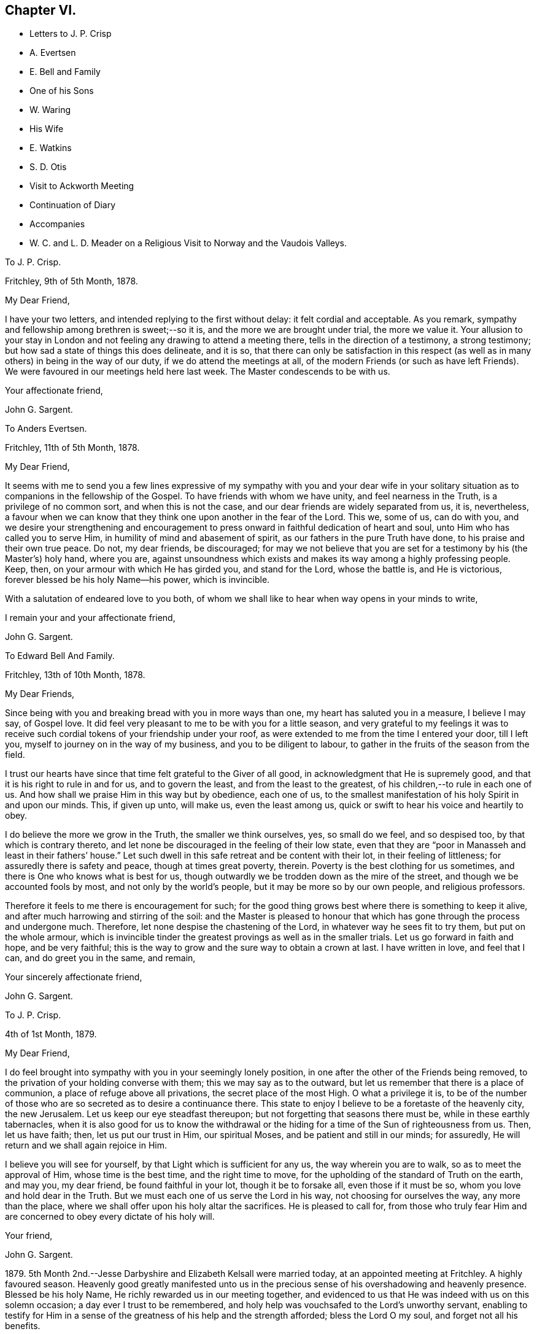 == Chapter VI.

[.chapter-synopsis]
* Letters to J. P. Crisp
* A. Evertsen
* E. Bell and Family
* One of his Sons
* W. Waring
* His Wife
* E. Watkins
* S. D. Otis
* Visit to Ackworth Meeting
* Continuation of Diary
* Accompanies
* W+++.+++ C. and L. D. Meader on a Religious Visit to Norway and the Vaudois Valleys.

[.embedded-content-document.letter]
--

[.letter-heading]
To J. P. Crisp.

[.signed-section-context-open]
Fritchley, 9th of 5th Month, 1878.

[.salutation]
My Dear Friend,

I have your two letters, and intended replying to the first without delay:
it felt cordial and acceptable.
As you remark, sympathy and fellowship among brethren is sweet;--so it is,
and the more we are brought under trial, the more we value it.
Your allusion to your stay in London and not feeling
any drawing to attend a meeting there,
tells in the direction of a testimony, a strong testimony;
but how sad a state of things this does delineate, and it is so,
that there can only be satisfaction in this respect (as
well as in many others) in being in the way of our duty,
if we do attend the meetings at all,
of the modern Friends (or such as have left Friends).
We were favoured in our meetings held here last week.
The Master condescends to be with us.

[.signed-section-closing]
Your affectionate friend,

[.signed-section-signature]
John G. Sargent.

--

[.embedded-content-document.letter]
--

[.letter-heading]
To Anders Evertsen.

[.signed-section-context-open]
Fritchley, 11th of 5th Month, 1878.

[.salutation]
My Dear Friend,

It seems with me to send you a few lines expressive of my sympathy with you and your
dear wife in your solitary situation as to companions in the fellowship of the Gospel.
To have friends with whom we have unity, and feel nearness in the Truth,
is a privilege of no common sort, and when this is not the case,
and our dear friends are widely separated from us, it is, nevertheless,
a favour when we can know that they think one upon another in the fear of the Lord.
This we, some of us, can do with you,
and we desire your strengthening and encouragement to press
onward in faithful dedication of heart and soul,
unto Him who has called you to serve Him, in humility of mind and abasement of spirit,
as our fathers in the pure Truth have done, to his praise and their own true peace.
Do not, my dear friends, be discouraged;
for may we not believe that you are set for a testimony by his (the Master`'s) holy hand,
where you are,
against unsoundness which exists and makes its way among a highly professing people.
Keep, then, on your armour with which He has girded you, and stand for the Lord,
whose the battle is, and He is victorious, forever blessed be his holy Name--his power,
which is invincible.

With a salutation of endeared love to you both,
of whom we shall like to hear when way opens in your minds to write,

[.signed-section-closing]
I remain your and your affectionate friend,

[.signed-section-signature]
John G. Sargent.

--

[.embedded-content-document.letter]
--

[.letter-heading]
To Edward Bell And Family.

[.signed-section-context-open]
Fritchley, 13th of 10th Month, 1878.

[.salutation]
My Dear Friends,

Since being with you and breaking bread with you in more ways than one,
my heart has saluted you in a measure, I believe I may say, of Gospel love.
It did feel very pleasant to me to be with you for a little season,
and very grateful to my feelings it was to receive such
cordial tokens of your friendship under your roof,
as were extended to me from the time I entered your door, till I left you,
myself to journey on in the way of my business, and you to be diligent to labour,
to gather in the fruits of the season from the field.

I trust our hearts have since that time felt grateful to the Giver of all good,
in acknowledgment that He is supremely good,
and that it is his right to rule in and for us, and to govern the least,
and from the least to the greatest, of his children,--to rule in each one of us.
And how shall we praise Him in this way but by obedience, each one of us,
to the smallest manifestation of his holy Spirit in and upon our minds.
This, if given up unto, will make us, even the least among us,
quick or swift to hear his voice and heartily to obey.

I do believe the more we grow in the Truth, the smaller we think ourselves, yes,
so small do we feel, and so despised too, by that which is contrary thereto,
and let none be discouraged in the feeling of their low state,
even that they are "`poor in Manasseh and least in their fathers`' house.`"
Let such dwell in this safe retreat and be content with their lot,
in their feeling of littleness; for assuredly there is safety and peace,
though at times great poverty, therein.
Poverty is the best clothing for us sometimes,
and there is One who knows what is best for us,
though outwardly we be trodden down as the mire of the street,
and though we be accounted fools by most, and not only by the world`'s people,
but it may be more so by our own people, and religious professors.

Therefore it feels to me there is encouragement for such;
for the good thing grows best where there is something to keep it alive,
and after much harrowing and stirring of the soil:
and the Master is pleased to honour that which has
gone through the process and undergone much.
Therefore, let none despise the chastening of the Lord,
in whatever way he sees fit to try them, but put on the whole armour,
which is invincible tinder the greatest provings as well as in the smaller trials.
Let us go forward in faith and hope, and be very faithful;
this is the way to grow and the sure way to obtain a crown at last.
I have written in love, and feel that I can, and do greet you in the same, and remain,

[.signed-section-closing]
Your sincerely affectionate friend,

[.signed-section-signature]
John G. Sargent.

--

[.embedded-content-document.letter]
--

[.letter-heading]
To J. P. Crisp.

[.signed-section-context-open]
4th of 1st Month, 1879.

[.salutation]
My Dear Friend,

I do feel brought into sympathy with you in your seemingly lonely position,
in one after the other of the Friends being removed,
to the privation of your holding converse with them; this we may say as to the outward,
but let us remember that there is a place of communion,
a place of refuge above all privations, the secret place of the most High.
O what a privilege it is,
to be of the number of those who are so secreted as to desire a continuance there.
This state to enjoy I believe to be a foretaste of the heavenly city, the new Jerusalem.
Let us keep our eye steadfast thereupon; but not forgetting that seasons there must be,
while in these earthly tabernacles,
when it is also good for us to know the withdrawal or the
hiding for a time of the Sun of righteousness from us.
Then, let us have faith; then, let us put our trust in Him, our spiritual Moses,
and be patient and still in our minds; for assuredly,
He will return and we shall again rejoice in Him.

I believe you will see for yourself, by that Light which is sufficient for any us,
the way wherein you are to walk, so as to meet the approval of Him,
whose time is the best time, and the right time to move,
for the upholding of the standard of Truth on the earth, and may you, my dear friend,
be found faithful in your lot, though it be to forsake all, even those if it must be so,
whom you love and hold dear in the Truth.
But we must each one of us serve the Lord in his way, not choosing for ourselves the way,
any more than the place, where we shall offer upon his holy altar the sacrifices.
He is pleased to call for,
from those who truly fear Him and are concerned to obey every dictate of his holy will.

[.signed-section-closing]
Your friend,

[.signed-section-signature]
John G. Sargent.

--

1879+++.+++ 5th Month 2nd.--Jesse Darbyshire and Elizabeth Kelsall were married today,
at an appointed meeting at Fritchley.
A highly favoured season.
Heavenly good greatly manifested unto us in the precious
sense of his overshadowing and heavenly presence.
Blessed be his holy Name, He richly rewarded us in our meeting together,
and evidenced to us that He was indeed with us on this solemn occasion;
a day ever I trust to be remembered,
and holy help was vouchsafed to the Lord`'s unworthy servant,
enabling to testify for Him in a sense of the greatness
of his help and the strength afforded;
bless the Lord O my soul, and forget not all his benefits.

[.embedded-content-document.letter]
--

[.letter-heading]
To One of His Sons.

[.signed-section-context-open]
Gand, 11th of 5th Month, 1879.

[.salutation]
My Dear +++_______+++,

How has my heart yearned over you since we met and since we parted +++[+++in London.]
My very soul does long that you may be favoured to know and distinguish
whose is the living child and whose is the dead one,
that you may have the true wisdom which our gracious Lord endues his obedient
children with--those whose delight it is to serve Him day and night faithfully,
even as Solomon did when he asked for wisdom before riches and honour, or anything else.
But this heavenly wisdom I allude to and desire for you, comes only from God,
as His gift, it is not attained to by ourselves, only as respects asking for it,
which will never be done aright while we are judging by our own outward observations--by
deciding which is the way we are to choose by outward observations of results,
whether these be tribulations and afflictions, or apparent decrease of our numbers,
those who are seeking to serve the God of our fathers
in the way that He shall choose for us,
not in the way that we shall choose for ourselves,
for this way does never prosper as to the inward growth, or deepening in true religion.

No, my dear +++_______+++, the heart must be given up to serve the Lord;
and for this end there is no other way than by waiting upon
our God to know the way in which He would have us to go:
therefore do not, neither you or your dear +++_______+++,
be pondering in your hearts that this or that cannot be
the way of the Lord`'s chosen ones because of their numbers,
their afflictions, and because that some things are not even as they should be;
but endeavour to lay hold of this--that there are many hard
things to endure by the soldier of Jesus Christ,
and hardness must be endured unto the end, and for lack thereof,
many have turned into another way,
than that designed for them by the holy Head of the Church.

Neither is it for any of us to decide that because of some differences in judgment,
some weaknesses remaining, or not as yet come out of,
that therefore such are not servants of the Most High God,
and that such have not been called to walk in this way or that way,
that they have taken at the starting point.
No, I believe it is an error to judge.
We are all called to be disciples of Christ--learners in his school.
And have we not all of us something yet to learn?
And who are you, O man, that judges?
Let every man be true to his own Master,
and let him serve Him faithfully in all that his Master requires of him;
but let all be very careful how they judge those who are standing for their God;
and rather let us desire to be judged only of Him, not even judging our own selves:
to our own Master, we must each of us, stand or fall.

Therefore, my dear +++_______+++,
do not look outward and judge by outwardly apparent results or effects,
for in this manner the world judges, and in thus doing how many are mistaken!
But judge with the judgment that the Lord gives, and only judge when He judges,
not of yourselves, as regards our deeply tribulated little company, (read the 21st chap.
Job, there is much in it) whose sole desire and intent
is to follow the Lord wherever He leads,
and to be true testimony-bearers in the way that He shall choose for us, yes,
of those precious testimonies He has delivered to
us to maintain for our own souls`' sakes,
for his Truth`'s sake; and for his Name, which is above every other name, upon the earth!
Therefore, fear Him, and tread softly all the way you go;
knowing that you may greatly err by condemning those who fear the Lord,
and stand for the ancient Testimony.

But we would not go into that which our Master does not lay upon
us--therefore beware how you take up with anything that you have
not seen in the silence of all flesh to be of the Lord.
I believe the Lord will always have true testimony-bearers left, though they be few;
but to go back to times past and take up by imitation a conformity to some outward things
which have not been adopted by the living testimony-bearers within our remembrance,
does seem to me to need the Master`'s requiring and seal upon them.
Let us keep fast hold of that which we have learned: let it not go;
this is the way to know more, and have more committed to us.

I have thought of you in connection with your contemplated move,
and view it as a serious step to take.--But the Lord is sufficient for all these things,
and will be the Leader of his people if they will follow Him in all things:
therefore look for the true leading,--the true signal for moving,--the cloud,
if you can observe it, must be lifted up by day,
and the pillar of fire by night if you journey forward
in the path the Lord would have you to take,
but beware of beholding a similitude of those things,
according to your own natural eye and understanding which, I do fear my dear +++_______+++,
has taken hold of you in no small degree.

I want to know how you now feel and what you are looking to,
for I do feel truly interested as your father, and I trust,
in my measure also as one that the Lord has given some understanding
of the heavenly way-marks--the way of the kingdom,
in the way whereof there is true everlasting peace, and joy in the Holy Spirit.

With earnest desires for you both that you may be guided in the right way.

[.signed-section-closing]
I remain your affectionate father,

[.signed-section-closing]
In dear love,

[.signed-section-signature]
John G. Sargent.

--

6th Month.--How precious it is to feel and know the merciful
lovingkindness of our heavenly Father extended to us.
In a feeling desire, while very unwell in the night, I asked of the Lord that,
if consistent with his holy will,
He would help me through this trying time of bodily suffering,
upon which the query seemed put to me, and what if it is not?
The words as quickly ran through my mind, "`Let me die the death of the righteous,
and let my latter end be like his.`"

7th Month 30th.--My 66th anniversary.
Awoke somewhat early and thought thereon.
Read after breakfast in course the thirteenth chapter of the Epistle to the Romans.
The Divine hand has I feel been with me, enabling me to give Him the praise,
which does in very deed belong unto Him; how much I have to be thankful for!
The day closed peacefully and thankfully in a sense
that the wing of mercy and love was spread over me.

8th Month 30th.--Left home for Harrowgate accompanied
by my dear wife and Thomas Davidson on a little visit,
as I apprehended in Gospel love, to hold a meeting with some young men, of Harrowgate,
and Leeds.

31st.--First-day.
We met at G. W.`'s,
and were much favoured together under a feeling of
the heavenly wing being spread over us,
the Master`'s presence in our midst, to which sense I had to testify,
verifying the promise, "`Where two or three are met together in my name,
there am I in the midst of them;`" our meeting closed under a peaceful
and I trust grateful feeling that the Lord had been with us of a truth.
In our evening meeting I was favoured with ability to wrestle for the blessing,
and to hand out, to those with me something that I had received,
alluding to the little captive maid and her master for whom her desire was,
that he would go to the prophet and that he would heal him of his leprosy,--that we
must submit to the means prescribed however weak and incapable they may appear to us,
for our spiritual healing of whatever sort the malady may be.
The day closed in peaceful quiet and I trust thankfulness to the
Giver of all that is good for his gracious help so far,
on this little journey and visit of love.
Lodged again in Harrowgate.

9th Month 1st.--Left Harrowgate for Knaresboro and called upon W. and S. A. Needham,
from there to Wakefield, and were very kindly received by James Briggs and wife.
Before partaking of their hospitality, I was reminded,
that "`better is a dinner of herbs where love is,
than a fattened calf with hatred,`" and gave expression thereto,
adding that our friends had provided more than this for us,
in their feeling of love towards us; after dinner before leaving the table,
had again to express what was with me.
We then returned home.

9th Month 17th.--Rose somewhat depressed,--why is it?
Shall I not, as well as others have done, pass through the sea of conflict and proving?
for this is not the place of rest for the Christian travelling towards Zion.
We must look for help, if we would be helped,
to Him who alone can help the tribulated soul.

10th Month 23rd.--Our dear daughter C. D. S. was married in a solemn assembly at Fritchley,
to George Smith of Belper.
It was a highly favoured meeting; may it be remembered with thankfulness and trust by us,
and may they be blessed of the Lord through their pilgrimage here.

1880+++.+++ 1st Month 10th.--My dear wife and self left home today
for Ackworth to attend that meeting on the morrow,
my mind having felt drawn in Gospel love towards the children of the school.

11th.--Went to meeting at ten o`'clock; James Briggs of Wakefield first stood.
It felt to be a time of favour almost from the first of our sitting down,
evidencing that our holy Redeemer was with us.
I afterwards rose and felt helped to unburden my mind towards the dear young people;
after a time of silence I felt a pressure on my spirit to rise again,
and expressed a little.
Came away relieved, though I met with some opposition.
Left for home the next morning and reached it peacefully.

19th.--Left home on my business journey, going as far as King`'s Heath,
and was made truly welcome by our dear friends, W. C. and C. M`'Cheane.

20th.--First-day.
After breakfast and reading,
felt something to arise for communication and relieved my mind.
J+++.+++ H. D. and W. D. were present with us.
Attended the little meeting here this forenoon (seven of us there), a laborious time,
but was favoured with help late on and stood with the words, Labour not to be rich,
labour not (with our whole energies) for the bread which perishes,
but labour rather for that bread and that water which endures
and nourishes up the soul unto everlasting life.
Why does the way of the wicked prosper?
It is that they shall be destroyed forever.
David knew not this till he went into the sanctuary, then understood he their end.

We must follow the Captain of our salvation, Jesus Christ our Lord and Saviour.
"`Fear not, little flock,
it is your Father`'s good pleasure to give you the kingdom;`" they,
the disciples of Christ were few, and they are few now, for "`wide is the gate,
and broad is the way, that leads to destruction, and many there be which go in thereat:
because strait is the gate, and narrow is the way, which leads unto life,
and few there be that find it,`" encouraging to go down into the valley of humility,
not to soar above into the tree of outward knowledge.
I was helped through this journey and favoured to reach
home with peace and I trust thankfulness of heart to Him,
who loads me with benefits.

5th Month 2nd.--In the afternoon meeting, stood with the words,
There is a silence comparable unto death, there is also a silence in which there is Life.
"`Be still and know that I am God.`"
In order to know God and commune with Him we must be still
in ourselves and feel that we are nothing and can do nothing,
but that as when He was with the disciples He said to the outward elements,
"`'`Peace be still,`' and there was a great calm,`" so now, He can still all within us,
but we must cooperate with Him and strive to get into the quiet,
ceasing from our own thoughts and imaginations by the help of the Divine power,
which can do all things for us.

[.embedded-content-document.letter]
--

[.letter-heading]
To William Waring.

[.signed-section-context-open]
Fritchley, 16th of 6th Month, 1879.

[.salutation]
Dear Friend,

It is good I believe for us to bear one another in our remembrance,
and to communicate as ability may be given, even though we feel ourselves to be poor,
as to any store of that which is good;
but sometimes the mind being open to receive on our part,
strength may be given to do a good part,
all in the ability which our Heavenly Father bestows, often unexpectedly,
as well as undeservedly.
You allude to the removal of our two dear friends W. H. and C. B. C.;
that though "`their vacancies were felt,
yet a solemnity prevailed quite equal to former occasions.`"
What a favour this condescension of our Heavenly Father feels to be,
who is graciously willing to make up to us all deficiencies; yes,
to do more for us than we can either ask or think.
If we know our own unworthiness, this must be the case,
(more than we can either ask or think.)

Is it not for the strengthening of those that remain?
Whereas we might well think that having lost that
which we could not of ourselves fill up,
there would be a void, or that wanting, so necessary for us.
It reminds me of the oil that was not stayed, until every vessel was filled;
it continued flowing until there was no other vessel to receive it.
It seems to me as though the language thereby spoken to us is, look not to numbers,
but to the strength of Him which is exhaustless:
this is the way for us to become strong in his Name and joyful in praise,
for that his mercies are forever and ever.

Your feeling remarks respecting our dear family are very cordial to us.
We do indeed desire that the Shepherd of Israel may be mercifully pleased
to strive with them till they be brought in by his Almighty Power,
where they may feed in safety and peace,
and be daily receivers of that food which is convenient for them,
though in the cross to the natural part in them.
This must indeed be the experience, unto the mortification and subjection of the will,
if there be witnessed that true peace which is not
withheld from the Lord`'s dependent ones.

You will I believe,
be glad to know that some of us do feel encouraged in a sense of our heavenly Father`'s
goodness in granting us renewed ability to look upwards in hope and in believing trust,
that his favourable regard is unto us, in our weakness:
and a hope does at times arise in some degree of faith that He has a work for us to do,
whereby He will be glorified,
and whereby others will come and worship and be encouraged
also to enlist under the same Banner.
You also, we may trust, do feel and know the Rock which followed Israel of old,
to be your strength, in an increase, which is more unto those that love the Lord,
than the increase of corn, wine or oil, is to the natural man.
May we, my dear friend, be all of us encouraged (younger and older) to hold on our way,
in the Lamb`'s army, going forth conquering and to conquer in his Name, having on,
as we must do, if in his Name,
the invincible armour through which none of the enemy`'s
darts can penetrate to the hurt of his people.

In a measure, I believe, of that love which belongs to those who fear the Lord,
and is from the same God and Father of us all,
and by and through our Saviour Jesus Christ, do I salute you as an elder brother,
and remain with love,

[.signed-section-closing]
Your friend,

[.signed-section-signature]
John G. Sargent.

--

[.embedded-content-document.letter]
--

[.letter-heading]
To His Wife.

[.signed-section-context-open]
Dunkirk, 18th of 9th Month, 1879.

I cannot say that I feel to stand on high ground in anything.
An abiding in the valley and the remembrance in retrospect,
as well as passing along at the present time seems to show
the ruggedness of the road through life at times:
yet there are times, are there not?
when that which is beyond earth`'s concerns and cares lights up the way
a little for the help of the traveller journeying towards Zion;
were it not for this what should we do!
I have had my mind turned upon our position,
ourselves and family and our little company too:
and desires seem raised for the health of all,
that we may all be living to the praise of Him, who created man upright in the beginning;
and to all of us, in returning to that uprightness, through grace,
there will still be the forbidden thing to watch against and be preserved from,
whatever that may be;
or there will be to these a return into the transgression or transgressing nature,
into which all have fallen, or partaken of, through the sin of our first parents.
How vain and empty all things below seem to be! and yet grace beautifies
and changes as it were the element we live in;
but no doubt we are too careful or full of care: this I apprehend is my own case.

--

[.embedded-content-document.letter]
--

[.letter-heading]
To His Wife.

[.signed-section-context-open]
Courtrai, 26th of 9th Month, 1879.

With regard to +++_______+++`'s, offering, it will or may be seen undoubtedly,
what ground it springs from as time passes on, if he continues,
and "`two cannot walk together,`" (in this sense) "`except they be agreed.`"
His daily life and wherein is his dwelling, will bear witness for, or against;
if his abiding is in the outward, or if he has not got to that which is within the veil,
his offering, if he offers anything, will partake thereof also,
for the things of God knows no man, but the Spirit of God;
and the Spirit testifies of its own, or bears witness, to that which is of itself in man,
and he walks answerably thereto.
This is speaking of things as they are in the main, though we do know indeed,
that "`the spirit is willing but the flesh is weak,`" and how often
has poor man to witness within himself that he cannot stand but
by faith in that which he has some knowledge of,
and that there is again and again something for him to learn,
and often the same lesson to learn over again!

--

[.embedded-content-document.letter]
--

[.letter-heading]
To Anders And Sikke Evertsen.

[.signed-section-context-open]
Fritchley, 17th of 10th Month, 1879.

[.salutation]
My Dear Friends,

You are, dear friends, borne in remembrance by us and we desire to be remembered by you.
Were it not for the great space between us, of the watery deep,
I believe we would some of us make the effort to face it and come and see you.
We can readily understand the effort it must be to you when
health is not as it has been accustomed to be in times past.
How we, some of us, seem to be nearing the Port from which there will be no coming back!
May it be to you both and to such here, when called to give up our stewardship,
a happy release from time and time`'s trials,
to a happy eternity,--and of this we may be assured, if we be ready!
And does it not seem as if this being ready depends upon our being on the Watch,
the remaining days of our pilgrimage?
for I apprehend in order to be ready in that day, we have to endure,
(those who are of the blessed of the Lord and who
hold communion with Him now) unto the end!

Let us then be of good courage; and we are exhorted thereunto,
still fighting the good fight of faith, that we may receive the Crown which is laid up,
as an Apostle said, for all those who love His appearing: these are the blessed ones,
those who love His appearing; holding communion with Him;
"`sitting under his Shadow with great delight;`" feeding
on the Bread of Life which is the flesh of the Son of God;
and who drink his blood which satisfies the longing soul,
and nourishes it up unto everlasting Life.

Are we not assured of this, and do we not at seasons feel the force and truth thereof?
Then let us hold up the head, and drink of the everlasting Brook by the way.
Let us not be unduly and unprofitably cast down in our minds,
for that He that shall come, will come and will not tarry (only the appointed time),
and His time, my dear friends, is the best time,
though the desire of our hearts at times is,
that He would not be "`as a wayfaring man`" only, but that He would,
(as when He is pleased to make Himself known to us,
and as He is accustomed to do,) be with us always.

Be strong then, dear friends, and of good courage,
and when called upon to face the enemy, trust in the Lord Jehovah,
for in Him there is everlasting strength, (as we read,
do we not?) And our trust is exemplified by our faithfulness--being
faithful to Him in the gloomy night season,
as well as when the Sun of righteousness shines upon our heads, and upon our path;
and He does shine though there are seasons when we know it not,
even in the night as well as in the day, for with Him and in heavenly places,
though it be a dark season with us, there is no night at all.

You are, I do believe, appointed to be as the salt of the earth where you are sojourning,
even in a dark place of the earth, the Lord`'s earth;
and the earth is the Lord`'s and the fulness thereof.
O let us remember this,--and if we are the Lord`'s,
let us strive more and more to be his truly, his dedicated children,
doing that which he gives us to do, even in our own vineyards,
(for they must be kept) as also, if He wills, in those of others.

I have written you a long letter though when I took the pen I seemed to have nothing,
You will I believe understand, at least, thereby, my love is towards you,
in that which is deeper than words only,
and I remain in sincere desire for your peace and welfare every way,

[.signed-section-closing]
Affectionately your friend,

[.signed-section-signature]
John G. Sargent.

--

[.embedded-content-document.letter]
--

[.letter-heading]
To One of His Sons.

[.signed-section-context-open]
Fritchley, 21st of 10th Month, 1879.

[.salutation]
My Dear +++_______+++,

I was interested in reading how you are engaged,
but I do not feel comfortable with the manner you spend your First-days,
no time (that I understand) given to worship by "`sitting alone and keeping silence.`"
How glad we should be to know of your performing the solemn act of the worship
which is "`in spirit and in truth,`" and may be done in +++[+++every place]
and needs not the intervention of other men, it being an individual act,
and duty of man towards his Creator.
If you were to make it a rule to sit down in your room, if for only half-an-hour,
and wait upon God, how it would rejoice our hearts,
and if done in a lively exercise and seeking state, wrestling for the blessing,
how you would (I believe and have no doubt) be truly blessed in your inner man,
and grow in that which is good, whereas,
if our time is only given to worldly things and to ourselves,
there is no sowing to the spirit and reaping the everlasting life.

This, my dear son, is a solemn consideration, and should not be deferred to a future time.
How many are cut down in an unexpected moment,
and then where are they as pertains to that which never dies?
I think of you as engaged in a way wherein something might happen to you at any
time of a disastrous nature and even deprive you of your existence bodily.
Do think of this seriously.
Wait upon God, the God of your fathers, and He will be your rich reward,
giving you that peace nothing in this world can give.

[.signed-section-closing]
With dear love, your affectionate father,

[.signed-section-signature]
J+++.+++ G. Sargent.

--

[.offset]
+++[+++The following Letter was addressed to a little company
of young men who were under discouragement.]

[.embedded-content-document.letter]
--

[.signed-section-context-open]
Fritchley, 1st of 1st Month, 1880.

[.salutation]
Dear Young Men,

Who are accustomed to draw together to wait upon God,
and to feel after his holy presence in your midst,
do not be turned aside by any false cries of Lo here, or Lo there,
is Christ! but continue your steadfastness and hearken
unto Him who has called you by his own holy Spirit,
and not unto the reasonings of man or of men, whosoever they may be;
for the green pastures of Life where his sheep do feed are where
the Lord on high calls you and will lead you more and more into,
if you will be faithful, hearkening unto the voice of his Word within you, which will,
as you obey and follow Him, be a lamp unto your feet and a light unto your path,
as of old He has been unto his people of every generation.

Follow Him, and have you not heard Him saying unto you, "`This is the way, walk in it?`"
O! do be faithful,
for by this your faithfulness and steadfastness unto Him is the alone sure way,
the way of everlasting life, whereunto you are called.
In every age there have been temptations and tempters too,
which have been for the proving of the Lord`'s dedicated children.
O! let us be very watchful also, and not clothe ourselves in the armour of any,
though ever so valiant they may have been,
for many valiants have turned aside for lack of keeping close with Him their Saviour,
who has brought them out of darkness into his marvellous light;
but that spiritual armour with which He has clothed
us and which we have tried as little David did,
let us go forth in, and still have faith,
and though Goliaths there may be in our day also,
yet if we use those weapons only the Lord entrusts us with,
in humility and fear of departing from Him, we shall prevail.
In much nearness and true disinterested love for those who are convinced of the Truth,

I am your longing friend for your safe walking and true peace,

[.signed-section-signature]
John G. Sargent.

--

[.embedded-content-document.letter]
--

[.letter-heading]
To E. W.

[.signed-section-context-open]
Lille, 29th of 1st Month, 1880.

[.salutation]
Dear Edward,

So J. F. is no more!
It brings thoughtfulness so many moving off the scene,
of about (a little younger or older) the age of some of us.
What a favour it feels,
to be enabled somewhat to realize the opening of the door
to the "`knock`" and the receiving the royal Guest,
and his supping with us, and we with Him; ever so small a measure of this,
in the reality of experience,
how good it is,--more than poor finite creatures can of themselves look for!
But it is true and the promise is yes and amen forever.
How few, we are to suppose, open to the knock; the many things,
lawful things absorbing the mind;
but the watch must be maintained if we would know these things;
and what a fund of experimental knowledge there is to come
at if we are willing and obedient to the learning,
and duly valuing the one thing needful; the one thing at a time; the measure dispensed;
but in this I expect, we often come short,
and do not dwell enough on what we have in possession

[.signed-section-closing]
Will now conclude, with love, your friend,

[.signed-section-signature]
J+++.+++ G. Sargent.

--

[.embedded-content-document.letter]
--

[.letter-heading]
To Samuel D. Otis.

[.signed-section-context-open]
Fritchley, 4th of 3rd Month, 1880.

[.salutation]
My Dear Friend,

It is pleasant to hear from our friends and to know how they and theirs are situated,
your family among the rest.
What a testimony for the Truth and to Truth`'s leadings, may be borne, by young and old,
if we are all of us found faithful to that Spirit which never errs, and speaks,
and hands to us for our occupancy, of its own.
To occupy well with what we are entrusted,
we do know is pleasing to our heavenly Lord and King.
What a cloud of witnesses there have been to this, and the comfort and help enjoyed,
and how this has been increased unto such!
Do we not know it?
You allude to your daughter S. G. being at the Women`'s hospital learning to be a nurse,
and her feeling to be in her place.
All must come to feeling if they would walk safely and honour the Master,
and by feeling we can all know, I believe undoubtedly, when we dishonour Him also.

It must feel to you a favour to be raised up again,
that you may yet further show forth his praise,
who called you,--called you to serve Him and to glorify his ever-excellent Name.
We may desire this for ourselves, that we may have this honour,
that of magnifying his power in the earth, while in these earthen vessels,
and wheresoever He is pleased to cast our lot.

Dear P. E. H. and S. C. G.! We may be thankful for
the help extended to them and their companion also,
on that long journey.
Our Lord is not a hard Master, and calls for nothing which He does not enable to perform.
I can believe this must be renewedly sealed upon the thankful mind of our dear friend,
and her companions also, and when returned again from that sphere of labour,
there may be poverty for a season; that wholesome and necessary state, permitted,
and ordered for the labourer, that strength in the abasement of self may be known,
and gathered up for either further labour,
or the contentment which should be known in whatsoever state the Lord permits,
or appoints for us.

I could go along with you in your remarks respecting "`our children;`" it is
more and more my feeling that there is a state arrived at by some such,
in which we can do nothing (with them) no more than that of casting
out the evil spirit which could only be done by prayer and fasting,
as alluded to;
then we may commend them by prayer and a steadfast example in our own daily walk, which,
after all, may work out for them that which we desire--a heavenly inheritance;
and if so be the Lord will grant this to each one of mine,
O! how condescendingly merciful towards them and myself!
Well, my dear friend,
let us be increasingly of a prayerful spirit to answer
the design and good end of the Lord concerning us,
that we may walk to his praise the whole of the time
He allots to each one of us in these earthen vessels,
that we may show forth his praise to the end of our days, that others, through us,
may extol Him in the heavens of his glory.

[.signed-section-closing]
I am your friend,

[.signed-section-signature]
John G. Sargent.

--

6th Month 24th.--Fifth-day.
Left home in company with William C. and Lydia D. Meader +++[+++of New York State,
who were again in this country on a religious visit]
for Stavanger in Norway.
Had a favoured time before leaving,
when the language was revived in my mind and in our hearing, "`What ailed you, O you sea,
that you fled?
you Jordan, that you were driven back?
You mountains, that you skipped like rams; and you little hills, like lambs?`"
believing that to be for our encouragement,
and that as we had experienced this in time past, so,
if we who were going forth and those who remained
behind kept watchful and close to the Shepherd,
we should experience it still.
Arrived in Hull soon after 4 p.m. The _Domino S. S._
left at about 1 p.m. and anchored a little way out.

// lint-disable invalid-characters ½
25th.--On board the _Domino:_ a quiet sea: going at 9½ miles per hour:
not many vessels seen.
Wind rose up and blew a little strong in the after part of the day and at night.

26th.--Arose refreshed, and I trust thankful for favours received.
A strong wind blowing, about N.W. Sighted land at about 10 a.m. My two friends poorly,
William particularly so.
The reflection came to my mind in thinking of the great distance I am come on the sea,
What am I come for?
May I be watchful and know my Lord`'s will, and do it, whatever this may be!

Hull to Stavanger 410 miles (from town to town.) Arrived
at Stavanger between 6 and 7 p m. Anders Evertsen^
footnote:[Anders Evertsen was born in Norway.
His father who was master of a small coasting vessel fell overboard and was drowned,
leaving his mother with seven children in a very necessitous circumstances.
At the age of seventeen A. E. went to sea,
and by his good conduct and integrity rose to be master of a vessel
and continued to follow a sea-faring life for many years,
visiting England and most parts of the Continent.
He retired from this employment when not much past middle age.
While residing at Stavanger he joined the Society of Friends,
being convinced of their principles.
He died in England, as the following testimony concerning him,
issued by Fritchley Monthly Meeting,
will show.
{footnote-paragraph-split}
"`In recording
the decease of our dear and valued friend,
Anders Evertsen of Stavanger, Norway, which took place on the 16th of 5th Month, 1883,
we can testify that by the grace of God he was what he was,
enabling him through obedience thereto, to bring forth fruit to the praise of the Giver,
the great and good Husbandman;
and in connection with the loss the Church militant has sustained thereby,
the language has arisen,
'`Gather up the fragments that remain that nothing be lost.`' He was very suddenly
taken from us to his everlasting rest (as we reverently believe) while on a visit,
accompanied by his wife, to their friends in England,
after having attended their Monthly and General Meetings.
{footnote-paragraph-split}
"`Of
our dear friend`'s early experience but little has been gathered;
but it appears that when about forty-one years of age he was united
in membership with the Society of Friends in Norway,
and continued with them until about the year 1869,
when his eyes were more fully opened than they had been,
to see the lapsed state of the professing Society and where it was drifting;
and when favoured to see clearly that the time was come,
he with his dear wife withdrew therefrom.
It may be said he was firm and immovable in standing
for the testimony of Truth to the end of his days,
and though his life terminated so unexpectedly to his friends,
we have consolation in believing he was ready for the solemn change.
{footnote-paragraph-split}
"`Our
dear friend was entrusted with a gift in the ministry;
his communications were short but full;
and the evidence which accompanied his exercise was sufficient
to prove that what he offered he had not received from man,
neither was he taught it,
but by the revelation of Jesus Christ.
{footnote-paragraph-split}
"`It appeared
to be animating to him to mingle with the little company in England,
who, like himself,
had felt called away from the lapsed body which still retains the name of Friends,
and his heart yearned to encourage us in a sense of the love and
care of the Head of the church over this little body;
on one occasion quoting in one of our meetings '`a vineyard of red wine,
I the Lord do keep it, I will water it every moment, lest any hurt it,`' and added,
those who were steadfast to the end would come off victorious.
Very instructive to us was our dear friend`'s dedication as a fellow-helper
to such as were preserved from joining in with the spirit of innovation
and treading down of our testimonies,
who he believed were engaged in their Divine Master`'s service;
showing himself willing to spend and be spent for
the promotion of the cause of Truth and righteousness,
as can be testified by those from this land and America,
who were called to travel in Norway to declare the unchangeable riches of Christ,
labouring with much diligence to assist and cooperate with them,
in carrying out the service laid upon them.
{footnote-paragraph-split}
"`About
two hours before he was taken from us,
he said to his wife '`the Lord is with us.`'`"
{footnote-paragraph-split}
Signed on behalf
of the Meeting,
{footnote-paragraph-split}
Horatio Blake,
{footnote-paragraph-split}
Clerk.]
and Theodor Fugilie met us and conducted us to A. E`'s. Felt thankful for being
thus safely brought across the mighty deep and over a rough sea.
We were kindly welcomed by S. Evertsen.

27th.--At A. and S. E.`'s. Arose refreshed.
Dreamed a dream,--that a little parcel that had been left for me was given me:
it was not known who left it, or how it came where it was.
To my understanding it came from Heaven,
and on opening it I found a small one inside addressed to some one else,
which I was to give out.
It appeared there were or might be others in the packet, how many I did not perceive.
May I be watchful and faithful, and deliver what may be committed to me for others.

Meeting this a.m. at 10 in the Meetinghouse here.
"`My heart is not haughty, nor my eyes lofty;
neither do I exercise myself in great matters, or in things too high for me.`"
Was led to stand with these words, and a concern on my mind to encourage to faithfulness:
for all good comes from above and He has given grace to every man,
whereby through faith all may be saved.
Said I was emboldened and encouraged to be faithful to my charge by a dream this night,
stating what it was,
and encouraged all to be faithful to their trust whatever it might be.
Both W. C. and L. D. M. were engaged in testimony, the former at considerable length.

28th.--Second-day.
It was intended to hold a meeting this evening at Hundvaag,
in the house of Gudmund Erland.
Left at about 3 p.m. About 25 minutes`' row in Isaac Klepzig`'s boat,
he and Rasmus Harrestad, and Ole Thorsen and Carl Nyman rowing.
Was helped again to apprehended duty:
laid before the people our need to sink low in our spirits and wait upon God,
not to look to the creature--that the most that any of us could do the one for the other,
is to point to Christ the Saviour.
Knelt at the close of the meeting,
after W. C. M. had been engaged at much length and his wife had also stood among us.

29th.--Stavanger.
In the afternoon called upon an aged woman, a member, 90 years old, Inger Strand.
It opened upon my mind to deliver,
how that the wise men followed the star in the east till it brought them to Christ,
and that they presented to him precious gifts of gold,
frankincense and myrrh,--so may we each one follow the inshining of the Light,
and offer to Him such as we have.

In the evening a few of the Friends came in, and we had a favoured time.
My mind was impressed with the language, "`Drink waters out of your own cistern,
and running waters out of your own well;`" my concern was
that each one of us might go to the Fountain ourselves and
drink of this living water for the sustenance of our souls;
not depending the one upon the other, not leaning upon a brother or a sister.

30th.--Fourth-day.
Left soon after 8 a.m. by boat, for the island of Renneso,
about two Norwegian miles (fourteen English): four men to row: about four hours going,
the wind being unfavourable, so that the sails were unavailable.

The meeting gathered slowly, a short notice unavoidably given.
Strength was given after a communication from W. C. M. The words arose,
"`Do not labour for the food which perishes`" etc.,
directing to that spiritual food which each one has
to labour for every day to gather it afresh,
as the Israelites did the manna in the wilderness,
and sufficient would be given for the sustenance of our souls;
not to lean one upon another but to seek it for ourselves--to meet together for this end,
and also to be concerned to gather it at other times,
in the field or where our occupation may be.

Left soon after 7 o`'clock and were favoured to reach Stavanger
comfortably in a little more than two hours and a half,
the wind being in our favour and sails up.

7th Month 1st.--Meeting at A. E.`'s this a.m. Seven present with us.

3rd.--Seventh-day.
// lint-disable invalid-characters ö
Left Stavanger about 2.30 p.m. by the Steamer _Kong Haakon_ for Sövde:
arrived at about 8 p.m. Grand rocky scenery, lofty mountains,
and snow on the highest of them.

4th.--Meeting at 11 a.m.: room nearly filled.
Was first to communicate; "`You believe in God, believe also in Me "`--+++[+++spoke of]
the necessity not only to believe that there is a God, but that there is a Saviour,
who died for us all, and is come again by his Holy Spirit in the hearts of all men,
and saves all who give heed to the Light that shines in them,
to bring them out of darkness,
that they may leave off doing evil and do that which is good,
whereby they are saved from sinning,
hearkening unto his voice that speaks as never man spoke and teaches as never man taught.
Felt it laid upon me to invite to this inward Light, and to walk therein.
Was strengthened in this offering: Sikke Evertsen interpreted.
W+++.+++ C. M. followed at considerable length, with evident help to preach the Way to all.

Afternoon meeting held at 4 o`'clock.
Not so large a company as this morning.
My mind was impressed with the language,
"`By this shall all men know that you are my disciples,
if you have love one to another;`" that our being known by others
to be the disciples of our Lord is to the glory of God.
Encouraged to be faithful to the talent, or talents received, to fear to offend Him,
by turning to that which we see in the Light is evil,--to say,
as our Saviour said when tempted by the enemy of our souls, "`Get behind me, Satan.`"
While writing this which was with me today, I feel the need there is for the ability,
which our Holy Redeemer gives to them that ask Him,
to be enabled truly and experimentally to adopt the language.
L+++.+++ D. M. and W. C. M. stood before I did; the people were very quiet and attentive;
felt also constrained to kneel and supplicate, in the help I believe afforded,
that the Lord would bless this people,
that He would bless the crumbs that had been dropped and preserve us all.
One dear old man (Osmond Brekke) stood and spoke
at some length with much humility and fervour,
and though I did not understand his language, it was impressive,
and the solidity and seriousness of his countenance spoke much to me.

// lint-disable invalid-characters ö
6th.--Sövde. We left this a.m. by steamer _Hankelid_ about 6 o`'clock,
on our way to the Friends at Erfjord +++[+++which we]
reached between 10 and 11 a.m. Were landed by a boat
which came out to the steamer near to Haalandsosen,
on the right shore of the fjord.

A friend came out with his boat for us.
Claus Finnestad also came with him.
We were very kindly received, and taken to a comfortable house on the opposite bank.
Three brothers live here Lars, Neels, and Osmond; the latter only, married,
but no children.
This evening a meeting was appointed for the Friends to meet us here, at Osmond`'s,
to be held at 6 o`'clock, but they did not fully gather till about 7 o`'clock.
Was engaged, the words of the Psalmist having arisen with me with apprehended clearness,
"`I waited patiently for the Lord; and He inclined unto me, and heard my cry.
He brought me up also out of a horrible pit, out of the miry clay,
and set my feet upon a rock and established my goings.`"
The query was raised whether all of us were seeking the Lord as he did,
that we might find Him, for the promise is, "`Ask, and it shall be given you; seek,
and you shall find; knock, and it shall be opened unto you:`" it felt hard getting along,
as if there was not much entrance.

Both of my companions were engaged.
// lint-disable invalid-characters ö
The name of the Island is Erö (as I understand),
the piece of water "`Erfjord,`" and the residence of Osmond and Sophia called "`Enerhaugen.`"
One large rock with trees growing on it, is opposite the house, divided off by a stream,
on which is a pretty large masted boat;
there are lofty mountains on one side of a wider expanse of water,
and another on the left,
with others beyond the island rock which is fronting us,--beautiful scenery,
causing admiration at the wonderful and mighty display of nature.
Held a meeting this p.m. at 4 o`'clock at Haalandsosen on the other
side of the fjord at the house of a Friend who has a family.

8th.--Fifth-day.
About to leave for Stavanger today; comfortably entertained here.

Erfjord.
May I never forget the lovingkindness and tender compassion, as well as mercy,
of my heavenly Father and Saviour, Jesus Christ, in his revelation to me this night,
while I lay upon my bed.
Truly this ought greatly to confirm faith in me: a remarkable vision for my good,
but not sufficiently alive thereto so as to receive it, according to his gracious intent,
in thus bestowing it upon me.
And further, his great condescension to me, how has it been displayed,
when desiring I might open my Bible, when dressed, at some portion suitable to my case,
he did condescend to answer my desire, and show me what was applicable thereto.
Surely this ought to convince me fully of the great and wonderful reality,
that there is One who is ever watchful over us,
and O! that this favour designed to be profitable to me,
may indeed have its full work within me, and establish me more than has ever yet been,
upon Him the invincible Rock.

We left this place this afternoon at about 2.30,
being rowed in the boat to the steamer _Skjold,_
// lint-disable invalid-characters ö
which took us on board on the other side of the rock, by which we went to Jaelsö,
a small boat taking us from this to the steamer _Hankelid_ for Stavanger.
After waiting, perhaps nearly an hour,
this came up and we were favoured to reach Stavanger again towards 9 o`'clock;
feeling thankful I may say, I trust, for the help vouchsafed to us every way.

7th Month 9th.--Stavanger.
Arose refreshed and thankful in heart, I believe, for his goodness to me,
with a renewed feeling that it is good to feel after God, that we may find Him;
and our blessed Saviour has felt very near to me, preciously so, I can say,
to the sealing fresh instruction upon my mind.

The substance of what Anders Evertsen expressed in
our last sitting at Erfjord is--"`Dear Friends,
Be faithful! faithful to the first love,
and faithful to proclaim his glory who calls you
out from the darkness to his marvellous Light.
Set not your hope on man, because when the man perishes, your hope perishes;
but set your hope on the eternal, living God, then you will not be ashamed,
and when it shall please God, He will gather us all to his rest and peace,
where we shall no more go out.`"

We called upon the father and mother of the late Asbjorn Kloster who live at
// lint-disable invalid-characters ö
the meetinghouse and left this afternoon about 4 o`'clock by boat for Idsö,
one-and-a-half Norsk miles, or about eleven English.

// lint-disable invalid-characters ö
12th.--Left Idsö this morning at about 7 o`'clock.
Four to row and W. C. M. helping part of the way.
Very little rain, but what little wind there was, contrary.

Stavanger.
Arrived at about 9:30--about two hours and a half from Idso.
On leaving Idso,
an opportunity was afforded me to unburden my mind to Siri Idso (Svendong`'s
wife.) A concern had rested with me on awaking this morning,
the words being given "`Whatsoever your hand finds to do,
do it with your might,`" that they should not give heed to the "`Lo! heres,`"
and "`Lo! theres,`" but keep close to the Shepherd`'s tent,
and not be turned from the faith once delivered to the saints, and to our fathers,
and to us; for that there are many under our profession who are running about,
ready to draw away to new things, and overturn that faith;--delivering this in substance,
dear Sikke Evertsen interpreting.
I came away relieved.

[.offset]
The following is an extract from a letter to his wife written about this time.

[.embedded-content-document.letter]
--

[.signed-section-context-open]
Stavanger, 14th of 7th Month, 1880.

I felt concerned at their not holding a meeting for
worship at Idso without reading the Scriptures,
and was helped to relieve my mind with them; kind S. E. interpreting for me.
Her heart seems in the work which she is so ready at.
It feels in the retrospect,
that our great Helper graciously condescends and is our Head in our gatherings.
We are not left to ourselves, but rather can we say,
self is swallowed up of that Power which prevails,
and before which nothing can stand to take the place thereof.
But there is a hidden exercise which avails much, and I cannot doubt this lives at home,
while we are here; and that she that tarries at home divides the spoil.
I know we have your feeling desires for our help and preservation as we go along.

--

14th.--Made visits this afternoon to +++_______+++ and +++_______+++. After
a time of seeking to get down to where nature is all silent,
at the first house, the words passed through my mind, "`There is a vein for the silver,
and a place for gold where they refine it`" believing we knew this,
and that it was precious to know it, also that "`there is a path which no fowl knows,
and which the vulture`'s eye has not seen: the lion`'s whelps have not trodden it,
nor the fierce lion passed by it,`" that my desire was,
we might keep on the watch-tower and watch every day and every hour,
lest the enemy should enter in with his temptations and betray us,--that we may not
hearken to the voice of the stranger with his far-fetched presentations in human wisdom,
though he may appear as an angel of light to deceive us and draw us from the Truth,
but we think better things of you, dear friends, I said,
and that I desired myself to be on the watch--to this effect, and relieved my mind.

At the next place, where were four young people and their parents,
the words were "`Multitudes, multitudes, in the valley of decision:`" that the call was,
to be decided,
with full purpose of heart to serve the Lord--that He would not have half-hearted servants;
and I addressed the young people especially,
that they would listen to the still small voice in their
consciences and give up their lives unto the death,
and be faithful to all our Lord`'s requirings,
whether in doing or leaving undone,--that so they might grow stronger
in Him and "`come up to the help of the Lord against the mighty.`"
It felt a favour that a state or states were spoken to,
as a remark privately to me inferred.

15th.--Fifth-day.
Stavanger.
Left by Steamer and arrived at Naerstrand between 9 and 10 a.m. Left by boat,
arriving in about two and a half hours at Tendeland at 12:30. More
of a swell on the water than we had before found in the fjords.
Went to the house of Cecil Tendeland, a widow, and a member.
The meeting, held in the afternoon, was felt to be a favoured time.
We left Tendeland by boat at about 8 o`'clock.
We had about four miles to ride or walk.
Were helped forward with two conveyances as far as Espevig, where we took the boat,
Tollef Stolen and a woman from the house we had left, rowing us to Slogvig,
another inlet about three miles off.
This is a beautiful spot, mountainous rocks with beautiful verdure and water scenery.
Anders Slogvig and his wife Berthe, live here; no family.
He lately gave his farm to the Society; a large extent of ground.
They appear hard-working people.

We left Slogvig, rowed by Anders Slogvig,
at about 2:30 p.m. for an inlet where we arrived at about 5:30,
and were met with two carioles or spring carts, a pony to each,
by Elias and Soren Sorensen, by which,
Anders Evertsen and myself walking a little and W. C. M. all the way,
we arrived at Stakland at about a quarter past seven (about four miles).

17th.--Somewhat fatigued today after yesterday`'s
early rising and travelling by land and water.
Engaged a little both morning and afternoon in writing and reading,
and helped a little with raking up the hay.
In a sitting together in the evening, after L. D. M. had expressed something among us,
I did not feel easy in my mind though about to close the opportunity,
without giving expression to what had rested with me,
"`The cup which my Heavenly Father has given me, shall I not drink it?`"
that the children of God have to pass through deep baptisms and fiery ordeals;
that it is a favoured condition to know what it is
to stand as it were in the bottom of Jordan,
and be thus enabled to bring up stones of memorial from there:
encouraged to be patient unto the end in enduring the afflicting
rod which is for everlasting peace and joy.

18th.--Stakland.
After breakfast read Ps. 107: After I had read and we had had a pause,
Sikke E. read it in their own language to those present of the house,
including Berthe Slogvig, who had walked over from Slogvig last evening.
A large meeting here in a comfortable Meetinghouse, nearly new; perhaps 150 present.
The words of the Psalmist came before my mind and were expressed early on in the meeting,
(a feeling of solemnity felt to me to cover us),
"`As the heart pants after the water brooks, so pants my soul after you, O God!
My soul thirsts for God, for the living God.`"
That was what we met for, professedly,
that we might be satisfied with the refreshing streams
of Life which give life to the soul,
and with the bread of Life which comes down from heaven, that our souls might live.

Felt helped to enlarge somewhat and to invite to this; dear W. C. M. stood afterwards,
and pleaded earnestly with some present,--a mixed company.
I did not feel easy without rising on my feet again,
and testifying that "`The law of the Lord is perfect,
converting the soul,`" and pointing to this Divine Law written in the heart,
and to the Light (Christ) to walk therein; that He is the Light of the world;
that we must walk in the Light if we would be saved from sin;
that there is no salvation in sin;
that though an angel in appearance should preach any other doctrine, not to heed it;
that we must not lean upon a brother or confide in a friend and turn from the Light,
(or to that effect).

Came away feeling relieved: dear L. D. M. silent: a long meeting.
In the afternoon meeting, (4 o`'clock), my mind was impressed with the words,
whose adorning let it be that of the hidden man of the heart,
the ornament of a meek and quiet spirit; that though those enumerated by an Apostle,
"`the plaiting of the hair, gold and pearls,
and costly array`" might not be their besetment nor ours,
there may be other things which hinder a growth in grace;
and what is required of us is watchfulness in thought, word and deed.
Peace was my portion after giving expression to this and what further flowed therefrom,
having before doing so, felt much reluctance and disposed to reason it away,
as that these things were not their temptation, being poor people,
and not having means to indulge in these things named.

May I learn to be only the Lord`'s servant, both blind and deaf to the reasoner:
a quiet meeting:
much expression of feeling by the hand after we broke up our meetings as usual.
An aged widow, Inger Svinelie, living at Svinelie, was here at meeting with us,
and very feeling.
We drew into silence in the evening, when it was with me to say,
though we had outwardly closed the opportunity,
that I felt I had a few more words to say, "`If he smite you on the one cheek,
turn to him the other also,`" inferring that humility
and love must be maintained and self-denial.
Nothing outward led to this in my mind.

19th.--We left Stakland.
A short way by road and then by boat (at about 8 a.m.) Torbjorn Aarek and his son Erick,
rowed us perhaps an hour to the farm where they live (a little
way from the landing place) called Adraeg in Skjoldsogn.
Torbjorn`'s wife Inger and eldest daughter Berthe both afflicted.
They have two sons and two daughters.
We were driven by Torbjorn and Elias to Haugesund,
ten miles and a half along a good road, but very wet a part of the way,
to take the steamer for Bergen tomorrow at 3 or 3:30
a.m. Arrived at Haugesund in about three hours,
and left the luggage at the hotel.
Then went to Sikke Evertsen`'s brother`'s and took refreshment, and before leaving,
a comfortable tea.
Anders and I walked afterwards to the hotel.

20th.--Haugesund.
By some mistake we were called about 1 a.m., for the first steamer,
instead of the one to leave at 3 or 3:30 a.m. so had a little more time to rest,
and proceeded at near 3 o`'clock, and waited in the boat taking us out,
till about 4 o`'clock, when we boarded the Steamer _Tordenskjold_ coming from Hamburg,
which was to take us to Bergen, 64 English miles from Haugesund.
On arrival at Bergen we went to a lodging-house, where we were comfortably accommodated.
In the evening the principal one who professes with
Friends (not a member) came and took tea with us,
named Heine Heinesen, an optician.

21st.--Fourth-day.
Arose much refreshed, and thankful I trust for help vouchsafed, and a sense given me,
of which I feel unworthy, of his living presence,
the wing of his mercy being spread over me.
After breakfast walked out to steam-packet offices with Anders and Sikke.
Called this forenoon upon H. Heinesen, who was with us last evening.
As we were coming away without any silent opportunity,
my two friends having relieved their minds last evening,
I felt my peace consisted in our taking our seats again, so we sat down,
and I expressed what had rested with me since coming there.
In the afternoon we went across the water to Laxevaag on a small steamboat,
to visit Paul Olsen.
His wife only was at home.

22nd.--Bergen.
Left this place this morning at about eight o`'clock
by steamship for Odde at the end of Hardanger Fjord;
expected to arrive at about 11 a.m. tomorrow.

23rd.--Sixth-day.
Odde and Roldal.
Arrived at Roldal in in the evening, about 30 English miles +++[+++from Odde.]
Four hours going to the first station (Seljestad) 14 miles on our way,
where we took refreshment and went on by the other conveyances.
Arrived at Roldal after about three hours more travelling
in three spring carts drawn by a small horse each,
going over the mountain Seljestad, 3394 feet above the sea, by a winding road,
down to the valley of Roldal.
Went to the house of Torjus H. and Martha Midhus.
They have eleven children, four of them in America.
Sat down in the evening, before going to rest for the night; Torjus and daughter present;
his wife and others away in the mountains; too far away to be convenient to come,
and leave the cattle.

26th.--Roldal.
Staying here today, as the steamer we propose returning to Bergen by,
does not leave Odde till 3 a.m.

27th.--Roldal.
We left this place this morning at about 20 minutes past eight o`'clock
in three conveyances (spring carts) accompanied by a man and two boys,
taking about eight hours, including some rest by the way,
and arrived at Odde between 4 and 5 p.m. ready for the steamer,
to arrive at 11:30 p.m. and sail at 3 a.m. tomorrow.
In taking leave of Torjus Midhus, I expressed through S. E.,
my desire for him that he might be faithful,
and that I felt the necessity of it for myself.
They are in a very different way of living here to what we are accustomed to meet with,--not
having some of those things we consider necessary for us in household conveniences,
but we did quite well, feeling contented, I can say, with such things as we had.

I felt thankful, in leaving this place,
while travelling along in one of the three spring carts by myself,
a boy on the road by the side, having to go up the mountain,
and joy of heart was my portion,
in the feeling that I knew of nothing I had passed over and not laid down,
which my Lord and Master commissioned me with;
and in a sense of his great goodness to me,
my heart was filled with gratitude to my good and gracious Helper,
who has proved to me more than I feel worthy of.
We halted more than once on the way for the horses to feed,
and on one of these occasions took refreshment ourselves on a bank by the road side.
Arrived in nice time,
and waited the arrival of the steamer _Hordaland;_ went directly
on board and reached Bergen between seven and eight o`'clock.

30th.--Stavanger.
Have attained the 67th anniversary of my birth today.
How very much I have to be thankful for and to praise Him for,
who has not left nor forsaken me, but led me all my life long hitherto,
as far as I have been willing to be led and guided
by Him my Saviour and deliverer out of many temptations.
Have been much favoured while out on this journey
with fresh openings and lessons of instruction.
May I ever remember them to profit--and ask for more, in prayer believing.

8th Month 1st.--First-day.
Attended the meeting here this forenoon.
It fell to my lot to open my mouth first, I believed in the will of my Lord and Saviour;
"`He that dwells in the secret place of the Most High,
shall abide under the shadow of the Almighty;`" that
the place of the Most High is a secret habitation;
that it is the Lord`'s devoted children who dwell there;
that they that love the world are of the world`'s spirit, and know not this secret place.
Therefore, we must strive with the ability which our God gives;
that He gives a measure of grace to work with, and to profit thereby;
that we must be meek and lowly in heart,
and we shall have that peace which the world cannot give nor take away.

My two dear companions also bore testimony, and I felt I must again stand to be clear,
the words having revived with me--"`I will lay down my life for Your sake,`"
that it must be by faithful obedience to the still small voice,
obedience to the little that is given,--giving attention thereto
and being faithful in whatever is required whether it be to do
or to leave undone,--that this is the only way to grow in the Truth,
and in the knowledge of God;
that to lay down our lives for his sake is a necessary resolve,
but that it can be only by going forward step by
step in faithfulness (or obedience) to Christ,
and working with the ability He gives us.

Met again at four p.m. A larger gathering I thought, than in the forenoon.
The words with me were "`Awake you that sleep, and arise from the dead,
and Christ shall give you Light,`" (which after dear L. D. M. and W. C. M. had stood,
and to my feelings had been much helped among us,)
I gave expression to--rising with the words first,
"`A little more to what has been said,
for every message must be delivered that we may have peace`"--then
quoting the above I felt strength gradually arise--saying,
to this effect,
that it may be there are some here present who stand in need of this call,
to arise out of that sleep which is comparable to the sleep
of death--that Light is extended to every man,
woman and child,
to the child when arrived at a certain understanding to profit by--to walk therein,
in which they do not stumble--that my desire was that we
may all bring the solemn question home to ourselves,
whether this is our condition, that so none of us may escape.
That such, if there are any, who are in sin,
may be encouraged by the language of the Apostle,
"`You has he quickened who were dead in trespasses and sins,`"--that the
invitation was to come to that quickening Spirit that they might live;
that the kingdom of heaven is at hand, it is near to us all;
not to think that the heavenly kingdom can only be
entered when the body is laid in the grave,
but that the kingdom,
and the blessedness thereof is to be entered and enjoyed in this life--that
we have to enter by the strait gate and narrow way which leads into Life,
and few there be which find it, because broad is the way that leads to destruction,
and many there be that go in thereat (by the wide gate),
that there must be no standing still,
for that such go back and not forward--with something
more and I sat down feeling sweet peace;
and the evidence was fully granted after breaking up our meeting,
that my prayer had been heard and answered--that
I might receive ability to do the Divine will,
whether to do or not to do, and came away clear;
and I can say with thankfulness of heart,
that in coming away from this meeting and afterwards,
my joy was "`full`" and the gracious promise was verified "`Ask, and you shall receive,
that your joy may be full.`"

Many of the people came in to A. and S. E.`'s in the evening in a loving spirit,
probably from some words of farewell that had been expressed by dear W. C. M.,
thinking they might not see us again,
as we have no expectation of being at their meeting again.
W+++.+++ C. M. thought there might be as many as forty.
We dropped into a favoured silence and after dear
L+++.+++ D. M. had expressed what was with her,
I gave expression to what had been given me in our solemn silence,
"`I am come that you ('`they`') might have life,
and that you ('`they`') might have it more abundantly`"
and something more for the clearing of my mind at this time.
Dear W. C. M. afterwards was engaged among us.
Thus closed the day which I felt was indeed crowned
with peace;--and may it be remembered by me to profit,
increasing my trust in Him who has so condescended
to hear and answer me in the desire of my heart.
These people feel to us to be a seeking people,
and it may be said they have sought us in the desire of their hearts to know
an increase for themselves (so I can believe) and in the love of the Truth.
One female spoke among us this evening, and one also knelt and gave utterance,
it seemed to me, in true feeling.

8th Month 2nd.--A meeting was appointed to be held this evening in the,
Temperance Hall here, at the request of three members of the Society of Friends,
(or appointed by them) which was largely attended,
the three galleries being also partly occupied, and many of the Friends there.
William C. Meader was largely engaged.
After him I had to express what had rested on my mind since we sat down together,
"`Let me die the death of the righteous, and may my last end be like his!`"
And was led to say that the ability to do this was given to all of us,
all having a measure of that grace which saves from sin if we are obedient thereunto.
To die the death of the righteous we must live the life of the righteous;
that no doubt none of us would question this.

Let every one of us be very faithful to the "`Word nigh in the
heart and in the mouth,`" that "`Word which was in the beginning,
which was with God and which was God`" who teaches us by his holy Spirit,
and before we commit sin, tells us what is sin which is brought forth first by a thought,
then by words, and deeds; so there is no excuse for any of us,
and by giving heed to this we shall be safe,
with which I concluded after commending them and myself
to Him who invites all of us to come unto Him,
which is to be obedient to what He requires of us--to
obey his commands--the Law written in our hearts.
Dear L. D. M. followed soon after,
and W. C. M. with a few words more--so the meeting concluded,
and after much expression given us by shaking of hands we left the house,
returning to our dwelling with the reward of peace.

5th.--Fifth-day.
We left Stavanger for Egersund and stopped by the
way at Thime to visit a woman near there.

6th.--Egersund.
Arose by four a.m. to be ready for the steamer for
Flekkefjord +++[+++about 98 English miles from Stavanger.]

Left at about 6:30 and arrived at about 9:30. Gave a tract by W. Shewen,
in Norsk to a person on board, who made enquiries about Friends in Norway.
He was quite communicative and we had to part sooner than I would have wished:
went to lodgings--made enquiries respecting the way of continuing our route to Quinnesdal:
a small steamer was engaged to take us to Oie about 12 English miles, for 12 crowns,
+++[+++18 crowns £1 sterling]
to go direct without stopping by the way which was done in about two hours;
then we had to ride to Aamoth three miles.
We had to cross a stream in a boat to the inn, +++[+++at Aamoth]
which took a few minutes.
Two pony carts were soon found, no cushions; a man to each standing behind to drive.
Here we refreshed ourselves, and left at about 5:30 p.m. with two conveyances,
one a strong pony cart, the other a spring cart,--a man to drive the one,
a woman the other.

The road, most of the way, rough or hilly, about 10 miles perhaps.
It took us till about 9 o`'clock to reach Quinnesdal,
about three miles short of which we had to be ferried across a wide stream,
and our carriages left us.
The stream being shallow, we were ferried over at twice, to lessen the weight.
W+++.+++ C. M. walked all the way +++[+++from Aamoth]
their being no room for him to ride,
and he being quite satisfied to walk--said he walked as if he had hind`'s feet,
or to that effect: the horses walked most of the way.
W+++.+++ C. M. came up and joined us soon after.
The eldest of the Friends here, was seated on the opposite bank;
his name Tollag Torgrimsen.
The other that met us (a messenger having been sent over before us from Aamoth,
where we stayed awhile for refreshment,) named Lars Aslagsen Oxefjeld,
came over to us with the boat,
and walked in the water some way on account of its shallowness,
to move the boat in the deepest parts.
He is a son-in-law of Tollag Torgrimsen`'s. The members here are twelve in number,
and attenders twenty to thirty.

Their meetings on First-days are held at eleven and three, and on Fifth-days at eleven.

7th.--Quinnesdal.
Visited in the forenoon Tollag Torgrimsen and his wife: their young woman servant present.
Soon after dropping into silence the words were given me,
"`The nations are as a drop of a bucket,`" which
I believed it right to express and queried,
then what must we as individuals be in His sight?
We are of more value than many sparrows;
encouraging to faithfulness that we may live to His praise--watching
closely not to give heed to the Lo,
heres, or Lo, theres, whether secretly spoken by the enemy in our minds,
or by the voice of the stranger from without:
felt some openness with strength given and peace in declaring what came before me.

In the afternoon we went to two houses, and had a sitting with the Friends.
In the first we went to,
my mind was led to that passage of Scripture relating to Gideon
who said he was "`poor in Manasseh and least in his father`'s house.`"
This, it felt to me, was a favoured state, to feel poor and little,
whereby we grow in the true wisdom and the knowledge of God; that so,
He leads us up higher and teaches us of his ways, or to that effect.
Our meal was then very acceptable and in peace we partook thereof.
In our pause at the close of it my mind was arrested
with those words of our Saviour to Peter,
"`Blessed are you, Simon Barjona: for flesh and blood has not revealed it unto you,
but my Father which is in heaven;`" by which it opened to me,
that we have been blessed together with the blessing that
attaches to a visitation of our Lord`'s holy will,
and the doing of it; with a little more,
feeling the sweet peace that had accompanied our moving along +++[+++and being]
now nearly at the close of our work in this country.
Dear W. C. M. followed soon after,
alluding to the paying of the vow and quoting the passage;
"`He that goes forth and weeps bearing precious seed,
shall doubtless come again with rejoicing, bringing his sheaves with him.`"

8th.--First-day.
Meeting gathered at eleven a.m. Met again at three p.m. Had to
give up to what I believed was given me for the people.
After W. C. M. had spoken, I had to say--"`As the heavens are higher than the earth,
so are the Lord`'s ways higher than our ways,
and the Lord`'s thoughts than our thoughts.`"
Then what are we?
In the greatness of his love and mercy towards us,
he gives unto each one of us a measure of his grace, sufficient for our need,
and requires obedience from us; that thereby we are saved from sin,
saying what came before me at the time--and till the spring dried up.
L+++.+++ D. M. then cast in what she had for them, and so closed our work among them,
gratitude filling my mind in being thus helped from day to day,
in the belief that my heavenly Master required nothing more of me at this time.

9th.--We left this place a little after six o`'clock.
Quite wet this morning.
Several of the people came out of their houses as
we passed along on our way to the ferry,
about three quarters of an hour`'s walk, and some came along with us.
After crossing the river, we got into the conveyance waiting for us,
and went forward on our way back to Stavanger and halted at Aamoth,
where we had stopped on our way out, and took a refreshing meal.
The rain fell most if not all the way and some of us were wet,
the accommodation being small.
In the afternoon about one o`'clock we left by boat rowed by a lad and Carl Tollagsen,
(of the house where we have been and who came over to Quinnesdal
with his wife to the meetings) to the small steamer engaged
to come and fetch us back to Flekkefjord today.

We arrived safely in the afternoon,
perhaps four o`'clock and found a steamer going to Stavanger
tomorrow having been detained here by the rain,
it being too wet to unload its cargo.
Thus we have again to admire that wonderful and condescending Hand who
cares for us,--and the rain which seemed so unfavourable for us,
turned to our advantage, making it easier for the remainder of our journey,
as otherwise we must have hired to go by road, a fatiguing long ride to Egersund,
and afterwards to go by rail to Stavanger.
Truly we may trust our great Benefactor and go on our way rejoicing.

Yesterday after breakfast I strolled away towards
the mountain where no human dwelling was,
and seated myself under the great rock, when, in solitude and away from man,
I felt the goodness of my heavenly Father,
and was enabled to partake of comfort in the contemplation of his power,
and his wonderful works in the creation, and in a feeling of how insignificant is man,
in comparison of the greatest works in the creation (for
magnitude) yet being endued with life and understanding,
he is much more in the Divine sight than any other of the Lord`'s works.
Remember, O my soul, these things for your good,
and the praise and renown of your great Creator, the Lord of the universe.

Had to wait here till the afternoon, when the steamship _Trofast,_
meaning "`Faithful,`" Captain Rasmussen, was expected to go for Stavanger,
with rye from the Baltic,
having been detained by the rain as it had some of
its cargo (rye) for this place to unload.
We went on board but did not get quite off till (I think) a little after six p.m.,
the Captain taking us without any charge,
except that we paid for provisions and something to the steward,
whom we felt interested in as a serious-minded man, and who was very open,
speaking English, and liking to be with us.
We were much favoured with fine weather, and did not feel very much motion of the ship,
though there was a little "`ground swell.`"

11th.--Stavanger.
Arrived this morning about nine o`'clock.
Having to cast anchor, etc., we did not land for a time,
but reached A. Evertsen`'s at about ten o`'clock.
A+++.+++ E. who is acquainted with the coast, having been a Captain,
says we passed the worst part of the coast of Norway: it is sometimes very rough:
the king, he told me, would not come by water to Stavanger, but by land on that account.
We have cause to be very thankful in an especial manner
for the help through this journey to Quinnesdal and back,
difficulties having been represented as to its accomplishment;
Anders and S. E. never having been here, and had been unwilling before to do so +++[+++but]
difficulties seemed to vanish and the way was made easy for us,
and though we travelled through rain on leaving the valley, and I was wet to the skin,
yet no cold was taken,
notwithstanding my susceptibility thereto in getting wet and continuing in wet clothes.

In the evening we held a meeting at A. E.`'s, about fifty perhaps present.
I felt I must say that our blessed Saviour left a legacy with his disciples,
"`Peace I leave with you, my peace I give unto you,`" John 14:27,
and was enlarged among these dear, loving people.
W+++.+++ C. M. was also engaged lovingly among us.
After this,
a solemn feeling was over us and my belief was I
must kneel and ask for a blessing upon tbese people,
but finding dear L. D. M. was under exercise, I forbore awhile, when she knelt,
and asked that we who were about to leave them, might be favoured with a safe return,
(or to that effect) and was very feelingly engaged on this occasion.
Feeling that I must kneel as before impressed to do,
I gave up thereto and was favoured with the ability desired.
My prayer for this people,
was that the Lord would bless them with the dew of heaven above and of the earth beneath;
that He would increase the strength of those who had given up to serve him,
and for those who had not opened the door of their hearts to him,
that He would knock again and again, that all might be brought into the bundle of Life,
and be gathered into the everlasting rest; ascribing all honour and renown unto him,
I took my seat.
S+++.+++ E. interpreted for both of us in our prayers.
Dear W. C. M. then rose again and taking his farewell of them,
our last meeting together was concluded,
and after each one I think shaking hands affectionately with us, they left us.

12th.--Fifth-day.
We left Stavanger by the _Domino_ at about eleven o`'clock
a.m. several of the dear people seeing us off,
and after repeated waving of handkerchiefs we saw them no more.
Fine warm weather for our voyage.

13th.--On board the _Domino._
This morning between one and half-past, awoke, and these words impressed my mind,
and my thoughts turned with brokenness of spirit towards some very dear to me:
"`They shall hunger no more, neither thirst any more,
neither shall the sun light on them, nor any heat,`" Rev. 7:16,
and the 17th verse I think also in part,
"`For the Lamb which is in the midst of the throne shall
feed them and shall lead them unto living fountains of waters:
and God shall wipe away all tears from their eyes.`"

14th.--Seventh-day.
Off the landing stage at Hull where the Ship`'s anchor was cast
I believe at about 12:30 a.m. after a quiet and fine passage.
Reached home in the afternoon and was favoured to find all in as
good health as usual,--a favour I desire to appreciate fully:
the good Hand has indeed been with us all through this journey.

8th Month 23rd.--Left home with our friends W. C. and L. D. Meader for the Vaudois Valleys,
near Turin.
Arrived at Calais about midnight, and left on Third-day for Paris.
My brother called in the evening.
Next morning we left Paris for Culoz,
arriving there about midnight--lodged at the Hotel Mimon and proceeded for Turin,
changing trains at Modane the frontier town where luggage is examined.
A few miles from this we passed through the Mont Cenis Tunnel, about eight miles long,
which was done in about twenty-four minutes.
Arrived at Turin in the evening.

27th--Left Turin after calling at G. P. Meille`'s at Via
Pio Quinto 15. Saw his father who does not speak English,
who gave us all the information needed for our going to La Tour (Torre Pellice).
Took tickets for Pinerolo.
Arrived there and proceeded by omnibus about two hours ride to La Tour.
M+++.+++ M. of this place soon kindly called upon us,
and arranged to call tomorrow morning and conduct us to a friend of hers,
to take up our quarters there at a moderate charge.

28th.--Called in the forenoon with M. M. upon the "`pasteurs`" Bartelemy Iron, Geo.
Appia, who married a niece of the late Joseph Sturge,
and upon John Daniel Charbonnier the "`procurateur.`"
Geo. Appia laid out the visits for the coming week in the different places in the Valleys.
In the afternoon we went with M. M. to the Orphanage.
W+++.+++ C. Meader addressed them, and on taking leave I expressed a little as it presented,
to do what they know is right that they might have peace.

29th.--La Tour.
Had a meeting at the College here; W. C. Meader addressed the people at some length.
William Meille interpreted for him.
Previously L. D. Meader knelt, this was not interpreted.
When W. C. M. concluded, I arose and expressed a little in French,
feeling best satisfied to do what I might be enabled to do rather than have it translated.
At seven o`'clock a meeting was held in a room at the village of "`St.`" Jean,
a large congregation.
The "`pasteur,`" Antoine Gay, was there and speaking to the people when we went in.
W+++.+++ C. M. soon stood after there was silence.
George Appia`'s son Henry interpreted, and did it,
I thought well,--to my satisfaction as far as I followed him.
After W. C. M. sat down I was helped to relieve my
mind in French,--in answer to my prayer that,
if anything was required of me I might be enabled to do it according to the Lord`'s will.
I felt my way more open and more ability than at the previous meeting.
It being very wet this evening we went into the "`pasteur`'s`"
house where we partook of some refreshment.
Again I can say I have been helped this day also.

30th.--Very wet today.
Only W. C. M. went to Rora over the mountain from
two to three hours walk to a meeting appointed there,
L+++.+++ D. M. feeling unequal to the undertaking,
it being too wet even to ride a donkey which she might have had,
and myself feeling unequal to the walk up the mountain,
and W. C. M. quite excusing me from accompanying him.
Geo. Appia went with him as interpreter.

31st.--W. G. M. returned this forenoon fatigued with his undertaking,
having found the journey to and from Rora more trying than anything he met with in Norway.
In the afternoon we rode to Villar a village about one hour`'s ride,
and went to the house of the "`pasteur`" Matthew Gay.
His son C. Gay interpreted for W. and L. D. M. I
stood twice and expressed what I had to say in French.
"`Fear not little flock for it is your Father`'s good pleasure
to give you the kingdom,`" was revived in my mind.
Endeavoured to lay it upon them,
the need to be really possessors of the heavenly kingdom,
to occupy with the talent or talents committed to
our trust that we may be possessors of that peace,
which the world can neither give to us, nor take away from us.
After Matthew Gay had expressed satisfaction with what had been said by the strangers,
and had given something of a summary of the matter and asked for a benediction,
the meeting concluded,--a poor people from the mountain and valley,
We were comfortably refreshed at the house, and L. D. M. and I returned to La Tour.
W+++.+++ C. M. was going a walk of about forty minutes to Bobbio
where a meeting was appointed for seven o`'clock,
to return afterwards to Villar with C. Gay, and then to walk back to La Tour tonight.
Have been helped again this day.
Cause for thankfulness of heart.

9th Month 1st. Went to "`St.`" Laurent in the hamlet of Angrona to a meeting
appointed for 10:30. The "`horse is a vain thing for safety`" was expressed
and something of our views of waiting upon God explained.
Dined with the "`pasteur`" Bonnet.
Left for him some books.

2nd.--Left La Tour by carriage to Saluzzo, there to take train to Savona,
where we lodged, and left this morning by the shores of the Mediterranean for Marseilles.

4th.--Left for Nismes.
// lint-disable invalid-characters é
Called at Jules Paradon`'s office, No. 10 in the avenue leading to the _"`Marie Carrée.`"_

5th.--Jules Paradon called and went with L. D. M. and myself to his house where the
meeting is held at 10:30 in their schoolroom,--Paul and Lea Fabore there and a few others.
L+++.+++ D. M. much helped therein: Jules interpreted.
W+++.+++ C. M. too poorly to come to meeting.
I relieved my mind in French.
The heavens declare the glory of God, etc., showing that his voice speaks within us,
and we must cooperate therewith, and be faithful;
that this voice is as a voice behind us, saying, "`This is the way, walk in it,
when you turn to the right-hand, and when you turn to the left.`"

[.small-break]
'''

No further record is left by our dear friend of this journey,
// lint-disable invalid-characters é
but by letters received it appears they went from Nismes to Congenies and Fontanés.

In reference to the visit at Nismes he wrote, "`Help was extended at this place.
Dear L. D. M.`'s exercise was productive of much labour for her,
and the penny was earned by more than one of us, I may say.`"

They were favoured to arrive at Fritchley about the middle
of the month with a full testimony to the faithfulness of
Him who had required this arduous engagement at their hands.
